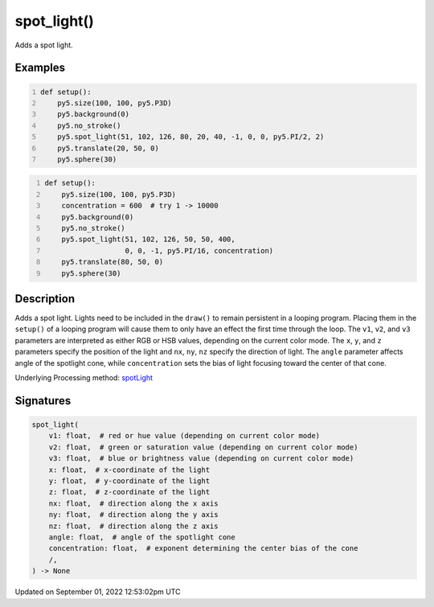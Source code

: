 spot_light()
============

Adds a spot light.

Examples
--------

.. raw:: html

    <div class="example-table">

.. raw:: html

    <div class="example-row"><div class="example-cell-image">

.. image:: /images/reference/Sketch_spot_light_0.png
    :alt: example picture for spot_light()

.. raw:: html

    </div><div class="example-cell-code">

.. code:: python
    :number-lines:

    def setup():
        py5.size(100, 100, py5.P3D)
        py5.background(0)
        py5.no_stroke()
        py5.spot_light(51, 102, 126, 80, 20, 40, -1, 0, 0, py5.PI/2, 2)
        py5.translate(20, 50, 0)
        py5.sphere(30)

.. raw:: html

    </div></div>

.. raw:: html

    <div class="example-row"><div class="example-cell-image">

.. image:: /images/reference/Sketch_spot_light_1.png
    :alt: example picture for spot_light()

.. raw:: html

    </div><div class="example-cell-code">

.. code:: python
    :number-lines:

    def setup():
        py5.size(100, 100, py5.P3D)
        concentration = 600  # try 1 -> 10000
        py5.background(0)
        py5.no_stroke()
        py5.spot_light(51, 102, 126, 50, 50, 400,
                       0, 0, -1, py5.PI/16, concentration)
        py5.translate(80, 50, 0)
        py5.sphere(30)

.. raw:: html

    </div></div>

.. raw:: html

    </div>

Description
-----------

Adds a spot light. Lights need to be included in the ``draw()`` to remain persistent in a looping program. Placing them in the ``setup()`` of a looping program will cause them to only have an effect the first time through the loop. The ``v1``, ``v2``, and ``v3`` parameters are interpreted as either RGB or HSB values, depending on the current color mode. The ``x``, ``y``, and ``z`` parameters specify the position of the light and ``nx``, ``ny``, ``nz`` specify the direction of light. The ``angle`` parameter affects angle of the spotlight cone, while ``concentration`` sets the bias of light focusing toward the center of that cone.

Underlying Processing method: `spotLight <https://processing.org/reference/spotLight_.html>`_

Signatures
----------

.. code:: python

    spot_light(
        v1: float,  # red or hue value (depending on current color mode)
        v2: float,  # green or saturation value (depending on current color mode)
        v3: float,  # blue or brightness value (depending on current color mode)
        x: float,  # x-coordinate of the light
        y: float,  # y-coordinate of the light
        z: float,  # z-coordinate of the light
        nx: float,  # direction along the x axis
        ny: float,  # direction along the y axis
        nz: float,  # direction along the z axis
        angle: float,  # angle of the spotlight cone
        concentration: float,  # exponent determining the center bias of the cone
        /,
    ) -> None
Updated on September 01, 2022 12:53:02pm UTC

